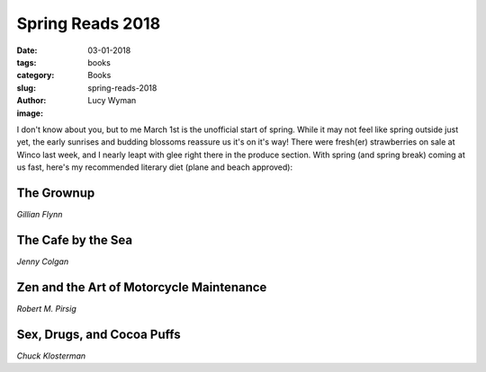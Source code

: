 Spring Reads 2018
=================
:date: 03-01-2018
:tags: books
:category: Books
:slug: spring-reads-2018
:author: Lucy Wyman
:image:

I don't know about you, but to me March 1st is the unofficial start of spring.
While it may not feel like spring outside just yet, the early sunrises and
budding blossoms reassure us it's on it's way! There were fresh(er)
strawberries on sale at Winco last week, and I nearly leapt with glee right
there in the produce section. With spring (and spring break) coming at us fast,
here's my recommended literary diet (plane and beach approved):

The Grownup
-----------
*Gillian Flynn*

The Cafe by the Sea
-------------------
*Jenny Colgan*

Zen and the Art of Motorcycle Maintenance
-----------------------------------------
*Robert M. Pirsig*

Sex, Drugs, and Cocoa Puffs
---------------------------
*Chuck Klosterman*
